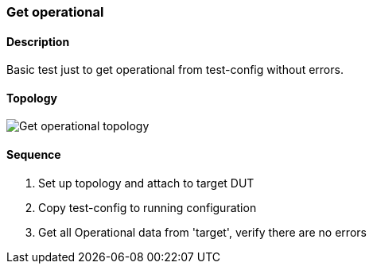 ifdef::topdoc[:imagesdir: {topdoc}../../test/case/misc/operational_all]

=== Get operational
==== Description
Basic test just to get operational from test-config without errors.

==== Topology
image::topology.svg[Get operational topology, align=center, scaledwidth=75%]

==== Sequence
. Set up topology and attach to target DUT
. Copy test-config to running configuration
. Get all Operational data from 'target', verify there are no errors


